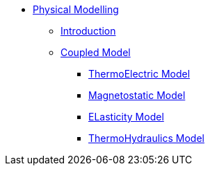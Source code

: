 ** xref:index.adoc#model[Physical Modelling]
*** xref:index.adoc#introduction[Introduction]
*** xref:index.adoc#coupled3d[Coupled Model]
**** xref:index.adoc#thermoelec[ThermoElectric Model]
**** xref:index.adoc#magneto[Magnetostatic Model]
**** xref:index.adoc#meca[ELasticity Model]
**** xref:index.adoc#cooling[ThermoHydraulics Model]
// *** xref:index.adoc#coupledaxi[Axisymetrical Model]
// *** xref:index.adoc#optim[Axisymetrical Optimization]
// *** xref:index.adoc#todo[TODO]
